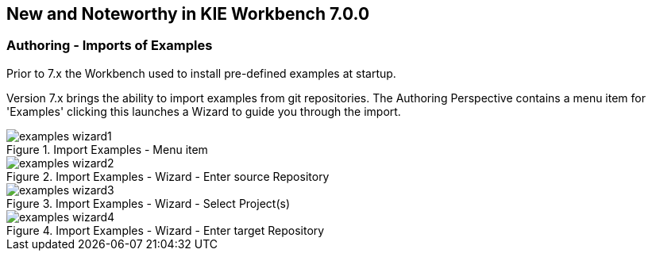 :experimental:


[[_wb.releasenotesworkbench.7.0.0.final]]
== New and Noteworthy in KIE Workbench 7.0.0

=== Authoring - Imports of Examples


Prior to 7.x the Workbench used to install pre-defined examples at startup. 

Version 7.x brings the ability to import examples from git repositories.
The Authoring Perspective contains a menu item for 'Examples' clicking this launches a Wizard to guide you through the import.

.Import Examples - Menu item
image::Workbench/ReleaseNotes/examples-wizard1.png[]


.Import Examples - Wizard - Enter source Repository
image::Workbench/ReleaseNotes/examples-wizard2.png[]


.Import Examples - Wizard - Select Project(s)
image::Workbench/ReleaseNotes/examples-wizard3.png[]


.Import Examples - Wizard - Enter target Repository
image::Workbench/ReleaseNotes/examples-wizard4.png[]
